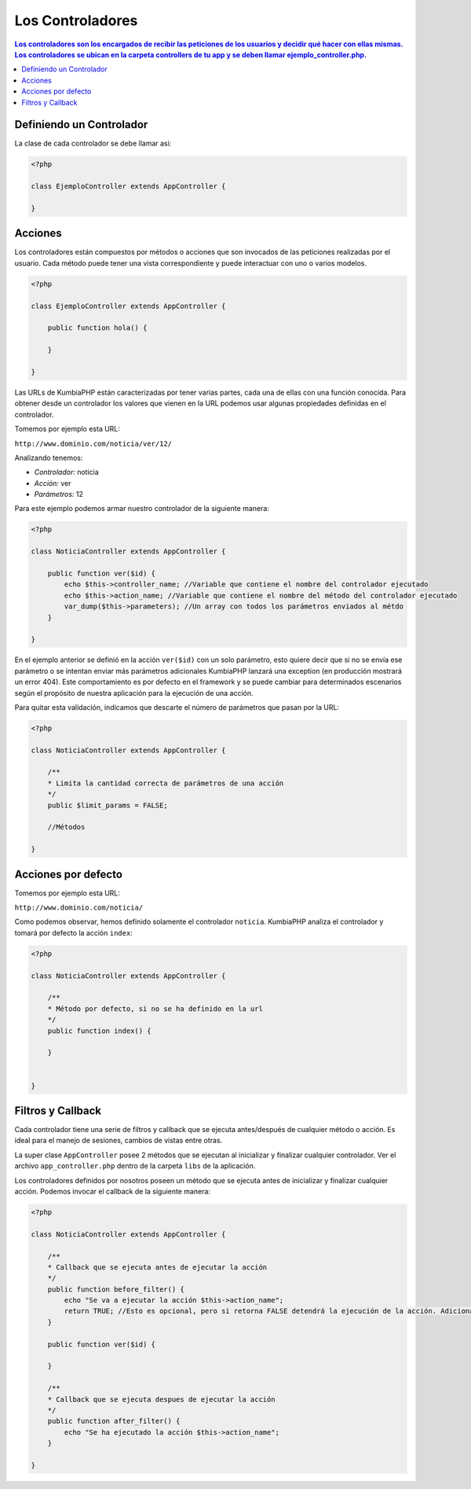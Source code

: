 Los Controladores
====

.. contents:: Los controladores son los encargados de recibir las peticiones de los usuarios y decidir qué hacer con ellas mismas. Los controladores se ubican en la carpeta controllers de tu app y se deben llamar ejemplo_controller.php.

Definiendo un Controlador
----

La clase de cada controlador se debe llamar asi:

.. code-block:: php

    <?php
    
    class EjemploController extends AppController {
            
    }

Acciones
----

Los controladores están compuestos por métodos o acciones que son invocados de las peticiones realizadas por el usuario. Cada método puede tener una vista correspondiente y puede interactuar con uno o varios modelos.

.. code-block:: php

    <?php
    
    class EjemploController extends AppController {

        public function hola() {

        }
            
    }

Las URLs de KumbiaPHP están caracterizadas por tener varias partes, cada una de ellas con una función conocida. Para obtener desde un controlador los valores que vienen en la URL podemos usar algunas propiedades definidas en el controlador.

Tomemos por ejemplo esta URL:

``http://www.dominio.com/noticia/ver/12/``

Analizando tenemos:

- *Controlador:* noticia
- *Acción:* ver
- *Parámetros:* 12


Para este ejemplo podemos armar nuestro controlador de la siguiente manera:

.. code-block:: php

    <?php
    
    class NoticiaController extends AppController {

        public function ver($id) {
            echo $this->controller_name; //Variable que contiene el nombre del controlador ejecutado
            echo $this->action_name; //Variable que contiene el nombre del método del controlador ejecutado            
            var_dump($this->parameters); //Un array con todos los parámetros enviados al métdo
        }
            
    }
    

En el ejemplo anterior se definió en la acción ``ver($id)`` con un solo parámetro, esto quiere decir que si no se envía ese parámetro o se intentan enviar más parámetros adicionales KumbiaPHP lanzará una exception (en producción mostrará un error 404). Este comportamiento es por defecto en el framework y se puede cambiar para determinados escenarios según el propósito de nuestra aplicación para la ejecución de una acción.

Para quitar esta validación, indicamos que descarte el número de parámetros que pasan por la URL:

.. code-block:: php

    <?php
    
    class NoticiaController extends AppController {

        /**
        * Limita la cantidad correcta de parámetros de una acción
        */        
        public $limit_params = FALSE;

        //Métodos
            
    }

Acciones por defecto
----

Tomemos por ejemplo esta URL:

``http://www.dominio.com/noticia/``

Como podemos observar, hemos definido solamente el controlador ``noticia``.  KumbiaPHP analiza el controlador y tomará por defecto la acción ``index``:

.. code-block:: php

    <?php
    
    class NoticiaController extends AppController {
    
        /**
        * Método por defecto, si no se ha definido en la url
        */
        public function index() {
            
        }
    
            
    }



Filtros y Callback
----

Cada controlador tiene una serie de filtros y callback que se ejecuta antes/después de cualquier método o acción. Es ideal para el manejo de sesiones, cambios de vistas entre otras.

La super clase ``AppController`` posee 2 métodos que se ejecutan al inicializar y finalizar cualquier controlador. Ver el archivo ``app_controller.php`` dentro de la carpeta ``libs`` de la aplicación.

Los controladores definidos por nosotros poseen un método que se ejecuta antes de inicializar y finalizar cualquier acción. Podemos invocar el callback de la siguiente manera:

.. code-block:: php

    <?php
    
    class NoticiaController extends AppController {

        /**
        * Callback que se ejecuta antes de ejecutar la acción
        */ 
        public function before_filter() {
            echo "Se va a ejecutar la acción $this->action_name";
            return TRUE; //Esto es opcional, pero si retorna FALSE detendrá la ejecución de la acción. Adicionalmente podemos enrutar a otra acción o controlador
        }

        public function ver($id) {
            
        }

        /**
        * Callback que se ejecuta despues de ejecutar la acción
        */ 
        public function after_filter() {
            echo "Se ha ejecutado la acción $this->action_name";
        }
            
    }
